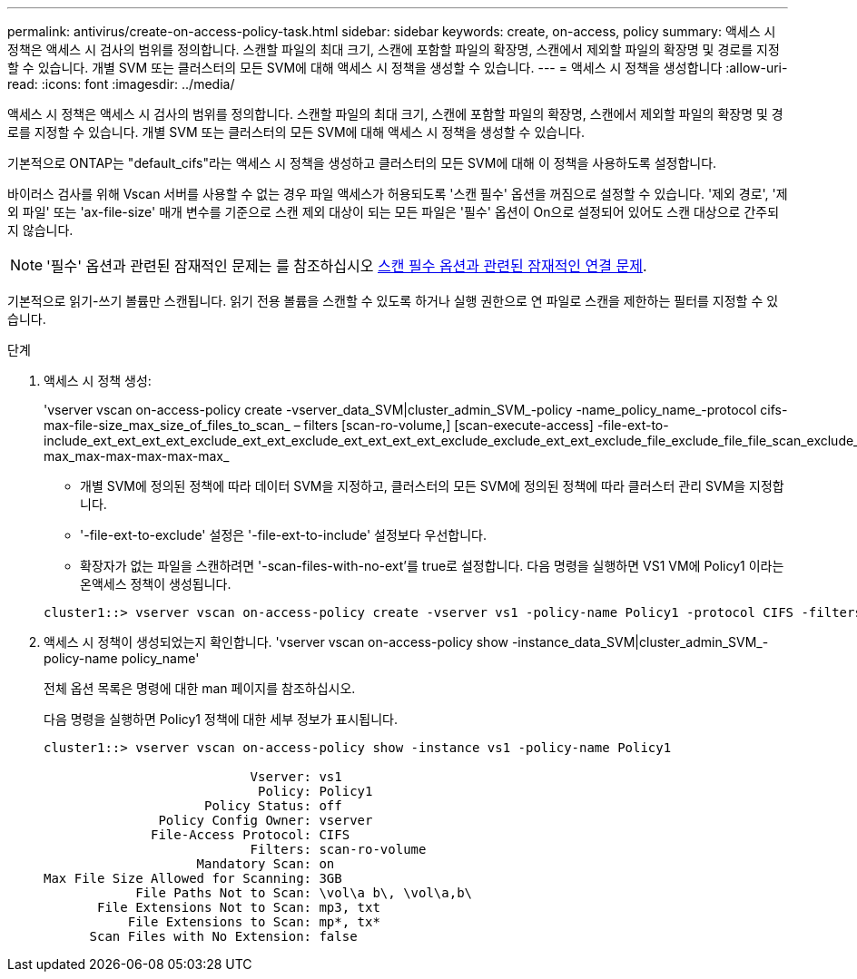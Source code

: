 ---
permalink: antivirus/create-on-access-policy-task.html 
sidebar: sidebar 
keywords: create, on-access, policy 
summary: 액세스 시 정책은 액세스 시 검사의 범위를 정의합니다. 스캔할 파일의 최대 크기, 스캔에 포함할 파일의 확장명, 스캔에서 제외할 파일의 확장명 및 경로를 지정할 수 있습니다. 개별 SVM 또는 클러스터의 모든 SVM에 대해 액세스 시 정책을 생성할 수 있습니다. 
---
= 액세스 시 정책을 생성합니다
:allow-uri-read: 
:icons: font
:imagesdir: ../media/


[role="lead"]
액세스 시 정책은 액세스 시 검사의 범위를 정의합니다. 스캔할 파일의 최대 크기, 스캔에 포함할 파일의 확장명, 스캔에서 제외할 파일의 확장명 및 경로를 지정할 수 있습니다. 개별 SVM 또는 클러스터의 모든 SVM에 대해 액세스 시 정책을 생성할 수 있습니다.

기본적으로 ONTAP는 "default_cifs"라는 액세스 시 정책을 생성하고 클러스터의 모든 SVM에 대해 이 정책을 사용하도록 설정합니다.

바이러스 검사를 위해 Vscan 서버를 사용할 수 없는 경우 파일 액세스가 허용되도록 '스캔 필수' 옵션을 꺼짐으로 설정할 수 있습니다. '제외 경로', '제외 파일' 또는 'ax-file-size' 매개 변수를 기준으로 스캔 제외 대상이 되는 모든 파일은 '필수' 옵션이 On으로 설정되어 있어도 스캔 대상으로 간주되지 않습니다.

[NOTE]
====
'필수' 옵션과 관련된 잠재적인 문제는 를 참조하십시오 xref:vscan-server-connection-concept.adoc[스캔 필수 옵션과 관련된 잠재적인 연결 문제].

====
기본적으로 읽기-쓰기 볼륨만 스캔됩니다. 읽기 전용 볼륨을 스캔할 수 있도록 하거나 실행 권한으로 연 파일로 스캔을 제한하는 필터를 지정할 수 있습니다.

.단계
. 액세스 시 정책 생성:
+
'vserver vscan on-access-policy create -vserver_data_SVM|cluster_admin_SVM_-policy -name_policy_name_-protocol cifs-max-file-size_max_size_of_files_to_scan_ – filters [scan-ro-volume,] [scan-execute-access] -file-ext-to-include_ext_ext_ext_ext_exclude_ext_ext_exclude_ext_ext_ext_ext_exclude_exclude_ext_ext_exclude_file_exclude_file_file_scan_exclude_exclude_exclude_file_file_file_file_file_file_file_max-max_max-max-max-max-max_

+
** 개별 SVM에 정의된 정책에 따라 데이터 SVM을 지정하고, 클러스터의 모든 SVM에 정의된 정책에 따라 클러스터 관리 SVM을 지정합니다.
** '-file-ext-to-exclude' 설정은 '-file-ext-to-include' 설정보다 우선합니다.
** 확장자가 없는 파일을 스캔하려면 '-scan-files-with-no-ext'를 true로 설정합니다. 다음 명령을 실행하면 VS1 VM에 Policy1 이라는 온액세스 정책이 생성됩니다.


+
[listing]
----
cluster1::> vserver vscan on-access-policy create -vserver vs1 -policy-name Policy1 -protocol CIFS -filters scan-ro-volume -max-file-size 3GB -file-ext-to-include “mp*”,"tx*" -file-ext-to-exclude "mp3","txt" -scan-files-with-no-ext false -paths-to-exclude "\vol\a b\","\vol\a,b\"
----
. 액세스 시 정책이 생성되었는지 확인합니다. 'vserver vscan on-access-policy show -instance_data_SVM|cluster_admin_SVM_-policy-name policy_name'
+
전체 옵션 목록은 명령에 대한 man 페이지를 참조하십시오.

+
다음 명령을 실행하면 Policy1 정책에 대한 세부 정보가 표시됩니다.

+
[listing]
----
cluster1::> vserver vscan on-access-policy show -instance vs1 -policy-name Policy1

                           Vserver: vs1
                            Policy: Policy1
                     Policy Status: off
               Policy Config Owner: vserver
              File-Access Protocol: CIFS
                           Filters: scan-ro-volume
                    Mandatory Scan: on
Max File Size Allowed for Scanning: 3GB
            File Paths Not to Scan: \vol\a b\, \vol\a,b\
       File Extensions Not to Scan: mp3, txt
           File Extensions to Scan: mp*, tx*
      Scan Files with No Extension: false
----

